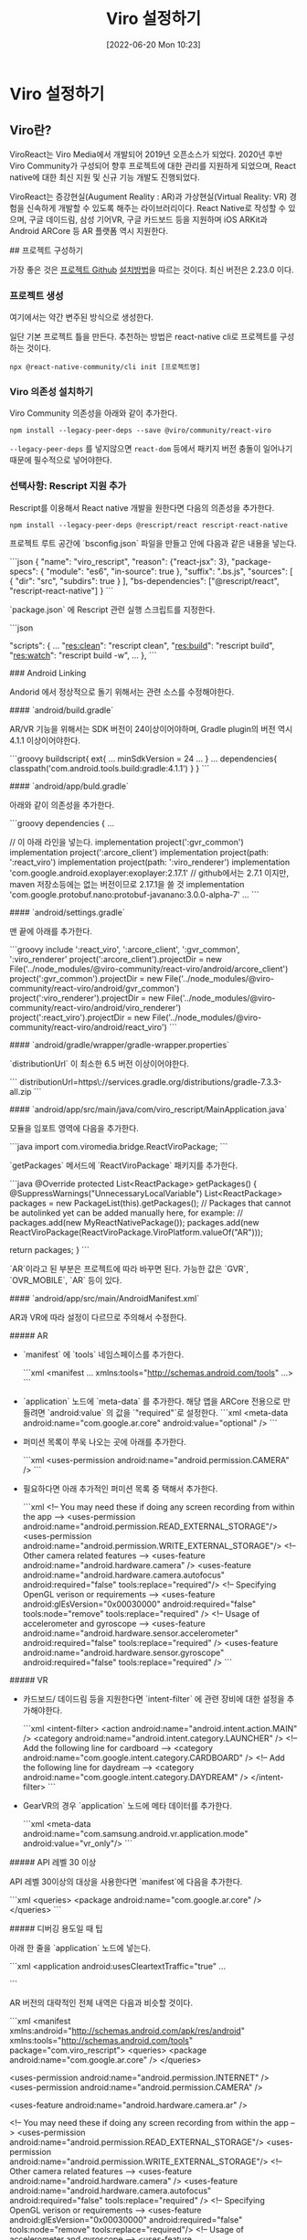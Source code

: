 #+BLOG: myblog
#+POSTID: 894
#+ORG2BLOG:
#+DATE: [2022-06-20 Mon 10:23]
#+OPTIONS: toc:nil num:nil todo:nil pri:nil tags:nil ^:nil
#+CATEGORY: rescript, react
#+TAGS: ar/vr
#+DESCRIPTION:
#+TITLE: Viro 설정하기

* Viro 설정하기

** Viro란?

ViroReact는 Viro Media에서 개발되어 2019년 오픈소스가 되었다. 2020년
후반 Viro Community가 구성되어 향후 프로젝트에 대한 관리를 지원하게
되었으며, React native에 대한 최신 지원 및 신규 기능 개발도
진행되었다.

ViroReact는 증강현실(Augument Reality : AR)과 가상현실(Virtual
Reality: VR) 경험을 신속하게 개발할 수 있도록 해주는
라이브러리이다. React Native로 작성할 수 있으며, 구글 데이드림, 삼성
기어VR, 구글 카드보드 등을 지원하며 iOS ARKit과 Android ARCore 등 AR
플랫폼 역시 지원한다.

## 프로젝트 구성하기

가장 좋은 것은 [[https://github.com/ViroCommunity/viro][프로젝트 Github]] [[https://github.com/virocommunity/viro/blob/HEAD/readmes/INSTALL.md][설치방법]]을 따르는 것이다. 최신 버전은 2.23.0 이다.

*** 프로젝트 생성

여기에서는 약간 변주된 방식으로 생성한다.

일단 기본 프로젝트 틀을 만든다. 추천하는 방법은 react-native cli로 프로젝트를 구성하는 것이다.

#+BEGIN_SRC
npx @react-native-community/cli init [프로젝트명]
#+END_SRC

*** Viro 의존성 설치하기

Viro Community 의존성을 아래와 같이 추가한다.

#+BEGIN_SRC
npm install --legacy-peer-deps --save @viro/community/react-viro
#+END_SRC

=--legacy-peer-deps= 를 넣지않으면 =react-dom= 등에서 패키지 버전
충돌이 일어나기 때문에 필수적으로 넣어야한다.

*** 선택사항: Rescript 지원 추가 

Rescript를 이용해서 React native 개발을 원한다면 다음의 의존성을 추가한다.

#+BEGIN_SRC
npm install --legacy-peer-deps @rescript/react rescript-react-native
#+END_SRC

프로젝트 루트 공간에 `bsconfig.json` 파일을 만들고 안에 다음과 같은 내용을 넣는다.

```json
{
  "name": "viro_rescript",
  "reason": {"react-jsx": 3},
  "package-specs": {
    "module": "es6",
    "in-source": true
  },
  "suffix": ".bs.js",
  "sources": [
    {
      "dir": "src",
      "subdirs": true
    }
  ],
  "bs-dependencies": ["@rescript/react", "rescript-react-native"]
}
```

`package.json` 에 Rescript 관련 실행 스크립트를 지정한다.

```json

  "scripts": {
    ...
    "res:clean": "rescript clean",
    "res:build": "rescript build",
    "res:watch": "rescript build -w",
    ...
  },
```

### Android Linking

Andorid 에서 정상적으로 돌기 위해서는 관련 소스를 수정해야한다.


#### `android/build.gradle`

AR/VR 기능을 위해서는 SDK 버전이 24이상이어야하며, Gradle plugin의 버전 역시 4.1.1 이상이어야한다.

```groovy
buildscript{
  ext{
    ...
    minSdkVersion = 24
    ...
  }
  ...
  dependencies{
    classpath('com.android.tools.build:gradle:4.1.1')
  }
}
```

#### `android/app/buld.gradle`

아래와 같이 의존성을 추가한다.

```groovy
dependencies {
  ...

  // 이 아래 라인을 넣는다.
  implementation project(':gvr_common')
  implementation project(':arcore_client')
  implementation project(path: ':react_viro')
  implementation project(path: ':viro_renderer')
  implementation 'com.google.android.exoplayer:exoplayer:2.17.1' // github에서는 2.7.1 이지만, maven 저장소등에는 없는 버전이므로 2.17.1을 쓸 것
  implementation 'com.google.protobuf.nano:protobuf-javanano:3.0.0-alpha-7'
  ...
```

#### `android/settings.gradle`

맨 끝에 아래를 추가한다.

```groovy
include ':react_viro', ':arcore_client', ':gvr_common', ':viro_renderer'
project(':arcore_client').projectDir = new File('../node_modules/@viro-community/react-viro/android/arcore_client')
project(':gvr_common').projectDir = new File('../node_modules/@viro-community/react-viro/android/gvr_common')
project(':viro_renderer').projectDir = new File('../node_modules/@viro-community/react-viro/android/viro_renderer')
project(':react_viro').projectDir = new File('../node_modules/@viro-community/react-viro/android/react_viro')
```

#### `android/gradle/wrapper/gradle-wrapper.properties`

`distributionUrl` 이 최소한 6.5 버전 이상이어야한다.

```
distributionUrl=https\://services.gradle.org/distributions/gradle-7.3.3-all.zip
```

#### `android/app/src/main/java/com/viro_rescript/MainApplication.java`

모듈을 임포트 영역에 다음을 추가한다.

```java
import com.viromedia.bridge.ReactViroPackage;
```

`getPackages` 메서드에 `ReactViroPackage` 패키지를 추가한다.

```java
        @Override
        protected List<ReactPackage> getPackages() {
          @SuppressWarnings("UnnecessaryLocalVariable")
          List<ReactPackage> packages = new PackageList(this).getPackages();
          // Packages that cannot be autolinked yet can be added manually here, for example:
          // packages.add(new MyReactNativePackage());
          packages.add(new ReactViroPackage(ReactViroPackage.ViroPlatform.valueOf("AR")));


          return packages;
        }
```

`AR`이라고 된 부분은 프로젝트에 따라 바꾸면 된다. 가능한 값은 `GVR`, `OVR_MOBILE`, `AR` 등이 있다.

#### `android/app/src/main/AndroidManifest.xml`

AR과 VR에 따라 설정이 다르므로 주의해서 수정한다.

##### AR

- `manifest` 에 `tools` 네임스페이스를 추가한다.

    ```xml
    <manifest ... xmlns:tools="http://schemas.android.com/tools" ...>
    ```

- `application` 노드에 `meta-data` 를 추가한다. 해당 앱을 ARCore 전용으로 만들려면 `android:value` 의 값을 `"required"`로 설정한다.
    ```xml
    <meta-data android:name="com.google.ar.core" android:value="optional" />
    ```

- 퍼미션 목록이 쭈욱 나오는 곳에 아래를 추가한다.

    ```xml
    <uses-permission android:name="android.permission.CAMERA" />
    ```
- 필요하다면 아래 추가적인 퍼미션 목록 중 택해서 추가한다.
    
    ```xml
    <!-- You may need these if doing any screen recording from within the app -->
    <uses-permission android:name="android.permission.READ_EXTERNAL_STORAGE"/>
    <uses-permission android:name="android.permission.WRITE_EXTERNAL_STORAGE"/>
    <!-- Other camera related features -->
    <uses-feature android:name="android.hardware.camera" />
    <uses-feature android:name="android.hardware.camera.autofocus" android:required="false" tools:replace="required"/>
    <!-- Specifying OpenGL verison or requirements -->
    <uses-feature android:glEsVersion="0x00030000" android:required="false" tools:node="remove" tools:replace="required" />
    <!-- Usage of accelerometer and gyroscope -->
    <uses-feature android:name="android.hardware.sensor.accelerometer" android:required="false" tools:replace="required" />
    <uses-feature android:name="android.hardware.sensor.gyroscope" android:required="false" tools:replace="required" />
    ```


##### VR

- 카드보드/ 데이드림 등을 지원한다면 `intent-filter` 에 관련 장비에 대한 설정을 추가해야한다.

    ```xml
    <intent-filter>
        <action android:name="android.intent.action.MAIN" />
        <category android:name="android.intent.category.LAUNCHER" />
        <!-- Add the following line for cardboard -->
        <category android:name="com.google.intent.category.CARDBOARD" />
        <!-- Add the following line for daydream -->
        <category android:name="com.google.intent.category.DAYDREAM" />
    </intent-filter>
    ```

- GearVR의 경우 `application` 노드에 메타 데이터를 추가한다.

    ```xml
    <meta-data android:name="com.samsung.android.vr.application.mode" android:value="vr_only"/>
    ```

##### API 레벨 30 이상

API 레벨 30이상의 대상을 사용한다면 `manifest`에 다음을 추가한다.

    ```xml
    <queries>
        <package android:name="com.google.ar.core" />
    </queries>
    ```

##### 디버깅 용도일 때 팁

아래 한 줄을 `application` 노드에 넣는다.

```xml
<application
    android:usesCleartextTraffic="true"
    ...

```

AR 버전의 대략적인 전체 내역은 다음과 비슷할 것이다.

```xml
<manifest xmlns:android="http://schemas.android.com/apk/res/android"
  xmlns:tools="http://schemas.android.com/tools"
  package="com.viro_rescript">
    <queries>
       <package android:name="com.google.ar.core" />
    </queries>

    <uses-permission android:name="android.permission.INTERNET" />
    <uses-permission android:name="android.permission.CAMERA" />

    <uses-feature android:name="android.hardware.camera.ar" />


    <!-- You may need these if doing any screen recording from within the app -->
    <uses-permission android:name="android.permission.READ_EXTERNAL_STORAGE"/>
    <uses-permission android:name="android.permission.WRITE_EXTERNAL_STORAGE"/>
    <!-- Other camera related features -->
    <uses-feature android:name="android.hardware.camera" />
    <uses-feature android:name="android.hardware.camera.autofocus" android:required="false" tools:replace="required" />
    <!-- Specifying OpenGL verison or requirements -->
    <uses-feature android:glEsVersion="0x00030000" android:required="false" tools:node="remove" tools:replace="required"/>
    <!-- Usage of accelerometer and gyroscope -->
    <uses-feature android:name="android.hardware.sensor.accelerometer" android:required="false" tools:replace="required" />
    <uses-feature android:name="android.hardware.sensor.gyroscope" android:required="false" tools:replace="required"  />

    <application
      android:name=".MainApplication"
      android:label="@string/app_name"
      android:icon="@mipmap/ic_launcher"
      android:roundIcon="@mipmap/ic_launcher_round"
      android:allowBackup="false"
      android:theme="@style/AppTheme">
      <meta-data android:name="com.google.ar.core" android:value="required" />
      <activity
        android:name=".MainActivity"
        android:label="@string/app_name"
        android:configChanges="keyboard|keyboardHidden|orientation|screenLayout|screenSize|smallestScreenSize|uiMode"
        android:launchMode="singleTask"
        android:windowSoftInputMode="adjustResize"
        android:exported="true">
        <intent-filter>
            <action android:name="android.intent.action.MAIN" />
            <category android:name="android.intent.category.LAUNCHER" />
        </intent-filter>
      </activity>
    </application>
</manifest>

```

### iOS Linking

1. `ios/Podfile` 의 `use_react_native!(:path => config["reactNativePath"])` 아래에 다음을 추가한다.
    
    ```
    pod 'ViroReact', :path => '../node_modules/@viro-community/react-viro/ios'
    pod 'ViroKit', :path => '../node_modules/@viro-community/react-viro/ios/dist/ViroRenderer/'
    ```

2. 프로젝트 루트에서 iOS 네이티브 포드를 설치한다.

    ```sh
    npx pod-install
    ```
    
    아니면 프로젝트 `ios` 디렉토리 안에서

    ```sh
    pod install
    ```
    을 실행시킨다.

3. AR 기능을 쓰려면 카메라를 사용해야하므로 `ios/APP_NAME/info.plist` 에 다음을 추가한다.

    ```xml
    <key>NSCameraUsageDescription</key>
    <string>The camera is needed for AR functionality</string>
    ```

## 리소스 처리하기

예제에서 `vrx` 등의 확장자를 가진 리소스를 `require` 로 가져오는데 기본적으로 번들러가 해당하는 확장자를 인식못하므로 해당 확장자를 번들러에 등록해야한다.

Reactnative 가 사용하는 번덜러는 `metro`이므로 설정파일 `metro.config.js` 에 `resolver`를 추가한다.

```js
const defaultAssetExts = require("metro-config/src/defaults/defaults").assetExts;

module.exports = {
  resolver: {
    assetExts: [...defaultAssetExts, 'vrx'],
  },
  transformer: {
    getTransformOptions: async () => ({
      transform: {
        experimentalImportSupport: false,
        inlineRequires: true,
      },
    }),
  },
};

```
